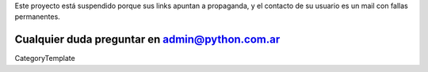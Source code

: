 Este proyecto está suspendido porque sus links apuntan a propaganda, y el contacto de su usuario es un mail con fallas permanentes.

Cualquier duda preguntar en admin@python.com.ar
----
CategoryTemplate
